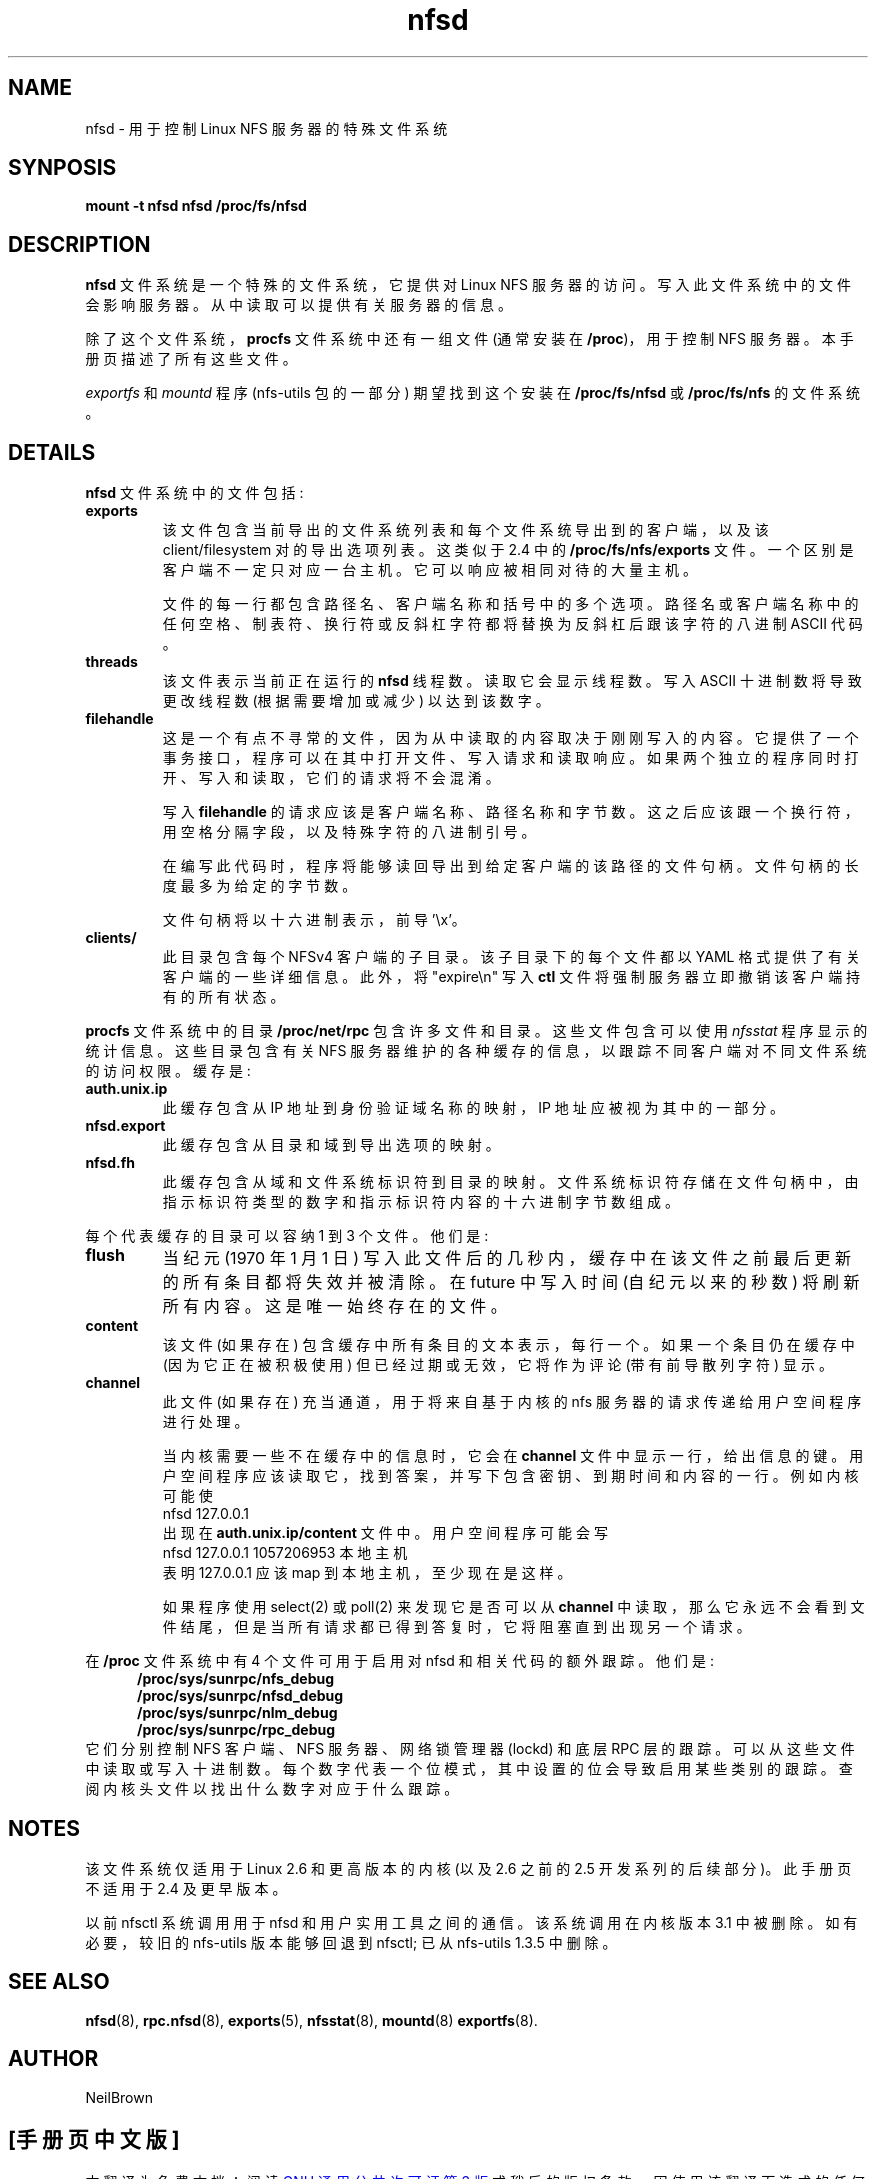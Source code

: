 .\" -*- coding: UTF-8 -*-
.\"
.\" nfsd(7) - The nfsd filesystem
.\"
.\" Copyright (C) 2003 Neil Brown <neilb@cse.unsw.edu.au>
.\" Licensed for public use under the terms of the FSF
.\" General Public License (GPL) version 2.
.\"*******************************************************************
.\"
.\" This file was generated with po4a. Translate the source file.
.\"
.\"*******************************************************************
.TH nfsd 7 "3 July 2003"  
.SH NAME
nfsd \- 用于控制 Linux NFS 服务器的特殊文件系统
.SH SYNPOSIS
\fBmount \-t nfsd nfsd /proc/fs/nfsd\fP
.SH DESCRIPTION
\fBnfsd\fP 文件系统是一个特殊的文件系统，它提供对 Linux NFS 服务器的访问。 写入此文件系统中的文件会影响服务器。
从中读取可以提供有关服务器的信息。
.P
除了这个文件系统，\fBprocfs\fP 文件系统中还有一组文件 (通常安装在 \fB/proc\fP)，用于控制 NFS 服务器。 本手册页描述了所有这些文件。
.P
\fIexportfs\fP 和 \fImountd\fP 程序 (nfs\-utils 包的一部分) 期望找到这个安装在 \fB/proc/fs/nfsd\fP 或
\fB/proc/fs/nfs\fP 的文件系统。
.SH DETAILS
\fBnfsd\fP 文件系统中的文件包括:
.TP 
\fBexports\fP
该文件包含当前导出的文件系统列表和每个文件系统导出到的客户端，以及该 client/filesystem 对的导出选项列表。 这类似于 2.4 中的
\fB/proc/fs/nfs/exports\fP 文件。 一个区别是客户端不一定只对应一台主机。 它可以响应被相同对待的大量主机。

文件的每一行都包含路径名、客户端名称和括号中的多个选项。 路径名或客户端名称中的任何空格、制表符、换行符或反斜杠字符都将替换为反斜杠后跟该字符的八进制
ASCII 代码。

.TP 
\fBthreads\fP
该文件表示当前正在运行的 \fBnfsd\fP 线程数。 读取它会显示线程数。 写入 ASCII 十进制数将导致更改线程数 (根据需要增加或减少)
以达到该数字。

.TP 
\fBfilehandle\fP
这是一个有点不寻常的文件，因为从中读取的内容取决于刚刚写入的内容。 它提供了一个事务接口，程序可以在其中打开文件、写入请求和读取响应。
如果两个独立的程序同时打开、写入和读取，它们的请求将不会混淆。

写入 \fBfilehandle\fP 的请求应该是客户端名称、路径名称和字节数。 这之后应该跟一个换行符，用空格分隔字段，以及特殊字符的八进制引号。

在编写此代码时，程序将能够读回导出到给定客户端的该路径的文件句柄。 文件句柄的长度最多为给定的字节数。

文件句柄将以十六进制表示，前导 '\ex'。

.TP 
\fBclients/\fP
此目录包含每个 NFSv4 客户端的子目录。 该子目录下的每个文件都以 YAML 格式提供了有关客户端的一些详细信息。 此外，将 "expire\en"
写入 \fBctl\fP 文件将强制服务器立即撤销该客户端持有的所有状态。

.PP
\fBprocfs\fP 文件系统中的目录 \fB/proc/net/rpc\fP 包含许多文件和目录。 这些文件包含可以使用 \fInfsstat\fP
程序显示的统计信息。 这些目录包含有关 NFS 服务器维护的各种缓存的信息，以跟踪不同客户端对不同文件系统的访问权限。 缓存是:

.TP 
\fBauth.unix.ip\fP
此缓存包含从 IP 地址到身份验证域名称的映射，IP 地址应被视为其中的一部分。

.TP 
\fBnfsd.export\fP
此缓存包含从目录和域到导出选项的映射。

.TP 
\fBnfsd.fh\fP
此缓存包含从域和文件系统标识符到目录的映射。 文件系统标识符存储在文件句柄中，由指示标识符类型的数字和指示标识符内容的十六进制字节数组成。

.PP
每个代表缓存的目录可以容纳 1 到 3 个文件。 他们是:
.TP 
\fBflush\fP
当纪元 (1970 年 1 月 1 日) 写入此文件后的几秒内，缓存中在该文件之前最后更新的所有条目都将失效并被清除。 在 future 中写入时间
(自纪元以来的秒数) 将刷新所有内容。 这是唯一始终存在的文件。

.TP 
\fBcontent\fP
该文件 (如果存在) 包含缓存中所有条目的文本表示，每行一个。 如果一个条目仍在缓存中 (因为它正在被积极使用) 但已经过期或无效，它将作为评论
(带有前导散列字符) 显示。

.TP 
\fBchannel\fP
此文件 (如果存在) 充当通道，用于将来自基于内核的 nfs 服务器的请求传递给用户空间程序进行处理。

当内核需要一些不在缓存中的信息时，它会在 \fBchannel\fP 文件中显示一行，给出信息的键。
用户空间程序应该读取它，找到答案，并写下包含密钥、到期时间和内容的一行。 例如内核可能使
.ti +5
nfsd 127.0.0.1
.br
出现在 \fBauth.unix.ip/content\fP 文件中。 用户空间程序可能会写
.ti +5
nfsd 127.0.0.1 1057206953 本地主机
.br
表明 127.0.0.1 应该 map 到本地主机，至少现在是这样。

如果程序使用 select(2) 或 poll(2) 来发现它是否可以从 \fBchannel\fP
中读取，那么它永远不会看到文件结尾，但是当所有请求都已得到答复时，它将阻塞直到出现另一个请求。

.PP
在 \fB/proc\fP 文件系统中有 4 个文件可用于启用对 nfsd 和相关代码的额外跟踪。 他们是:
.in +5
\fB/proc/sys/sunrpc/nfs_debug\fP
.br
\fB/proc/sys/sunrpc/nfsd_debug\fP
.br
\fB/proc/sys/sunrpc/nlm_debug\fP
.br
\fB/proc/sys/sunrpc/rpc_debug\fP
.br
.in -5
它们分别控制 NFS 客户端、NFS 服务器、网络锁管理器 (lockd) 和底层 RPC 层的跟踪。 可以从这些文件中读取或写入十进制数。
每个数字代表一个位模式，其中设置的位会导致启用某些类别的跟踪。 查阅内核头文件以找出什么数字对应于什么跟踪。

.SH NOTES
该文件系统仅适用于 Linux 2.6 和更高版本的内核 (以及 2.6 之前的 2.5 开发系列的后续部分)。 此手册页不适用于 2.4 及更早版本。
.P
以前 nfsctl 系统调用用于 nfsd 和用户实用工具之间的通信。 该系统调用在内核版本 3.1 中被删除。 如有必要，较旧的 nfs\-utils
版本能够回退到 nfsctl; 已从 nfs\-utils 1.3.5 中删除。

.SH "SEE ALSO"
\fBnfsd\fP(8), \fBrpc.nfsd\fP(8), \fBexports\fP(5), \fBnfsstat\fP(8), \fBmountd\fP(8)
\fBexportfs\fP(8).

.SH AUTHOR
NeilBrown
.PP
.SH [手册页中文版]
.PP
本翻译为免费文档；阅读
.UR https://www.gnu.org/licenses/gpl-3.0.html
GNU 通用公共许可证第 3 版
.UE
或稍后的版权条款。因使用该翻译而造成的任何问题和损失完全由您承担。
.PP
该中文翻译由 wtklbm
.B <wtklbm@gmail.com>
根据个人学习需要制作。
.PP
项目地址:
.UR \fBhttps://github.com/wtklbm/manpages-chinese\fR
.ME 。

